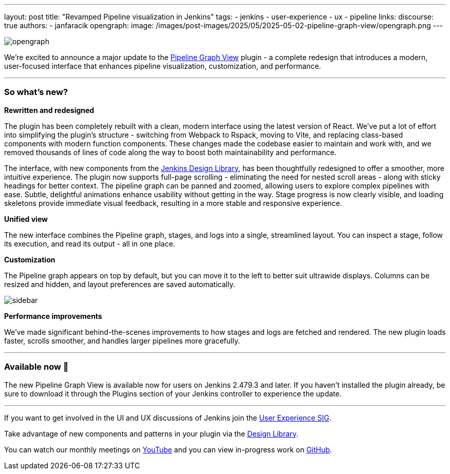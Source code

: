 ---
layout: post
title: "Revamped Pipeline visualization in Jenkins"
tags:
- jenkins
- user-experience
- ux
- pipeline
links:
  discourse: true
authors:
- janfaracik
opengraph:
  image: /images/post-images/2025/05/2025-05-02-pipeline-graph-view/opengraph.png
---

image::/images/post-images/2025/05/2025-05-02-pipeline-graph-view/opengraph.png[role=center]

We're excited to announce a major update to the https://plugins.jenkins.io/pipeline-graph-view/[Pipeline Graph View]
plugin - a complete redesign that introduces a modern, user-focused interface that enhances pipeline visualization,
customization, and performance.

---

=== So what's new?

**Rewritten and redesigned**

The plugin has been completely rebuilt with a clean, modern interface using the latest version of React.
We've put a lot of effort into simplifying the plugin's structure - switching from Webpack to Rspack, moving to Vite, and replacing class-based components with modern function components.
These changes made the codebase easier to maintain and work with, and we removed thousands of lines of code along the way to boost both maintainability and performance.

The interface, with new components from the link:/blog/2025/01/10/design-library/[Jenkins Design Library], has been
thoughtfully redesigned to offer a smoother, more intuitive experience.
The plugin now supports full-page scrolling - eliminating the need for nested scroll areas - along with sticky headings for better context.
The pipeline graph can be panned and zoomed, allowing users to explore complex pipelines with ease.
Subtle, delightful animations enhance usability without getting in the way. 
Stage progress is now clearly visible, and loading skeletons provide immediate
visual feedback, resulting in a more stable and responsive experience.

**Unified view**

The new interface combines the Pipeline graph, stages, and logs into a single, streamlined layout.
You can inspect a stage, follow its execution, and read its output - all in one place.

**Customization**

The Pipeline graph appears on top by default, but you can move it to the left to better suit ultrawide displays.
Columns can be resized and hidden, and layout preferences are saved automatically.

image::/images/post-images/2025/05/2025-05-02-pipeline-graph-view/sidebar.png[role=center]

**Performance improvements**

We've made significant behind-the-scenes improvements to how stages and logs are fetched and rendered.
The new plugin loads faster, scrolls smoother, and handles larger pipelines more gracefully.

---

=== Available now 🚀

The new Pipeline Graph View is available now for users on Jenkins 2.479.3 and later.
If you haven't installed the plugin already, be sure to download it through the Plugins section of your Jenkins controller to experience the update.

---

If you want to get involved in the UI and UX discussions of Jenkins join the link:/sigs/ux[User Experience SIG].

Take advantage of new components and patterns in your plugin via the link:https://weekly.ci.jenkins.io/design-library/[Design Library].

You can watch our monthly meetings on link:https://www.youtube.com/playlist?list=PLN7ajX_VdyaOnsIIsZHsv_fM9QhOcajWe[YouTube] and you can view in-progress work on link:https://github.com/jenkinsci/jenkins/pulls?q=is%3Apr+is%3Aopen+label%3Aweb-ui[GitHub].
